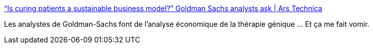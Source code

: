 :jbake-type: post
:jbake-status: published
:jbake-title: “Is curing patients a sustainable business model?” Goldman Sachs analysts ask | Ars Technica
:jbake-tags: économie,science,médecine,_mois_avr.,_année_2018
:jbake-date: 2018-04-13
:jbake-depth: ../
:jbake-uri: shaarli/1523595348000.adoc
:jbake-source: https://nicolas-delsaux.hd.free.fr/Shaarli?searchterm=https%3A%2F%2Farstechnica.com%2Ftech-policy%2F2018%2F04%2Fcuring-disease-not-a-sustainable-business-model-goldman-sachs-analysts-say%2F&searchtags=%C3%A9conomie+science+m%C3%A9decine+_mois_avr.+_ann%C3%A9e_2018
:jbake-style: shaarli

https://arstechnica.com/tech-policy/2018/04/curing-disease-not-a-sustainable-business-model-goldman-sachs-analysts-say/[“Is curing patients a sustainable business model?” Goldman Sachs analysts ask | Ars Technica]

Les analystes de Goldman-Sachs font de l'analyse économique de la thérapie génique ... Et ça me fait vomir.
